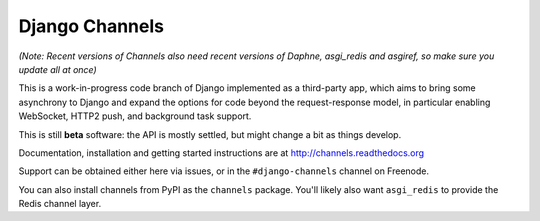 Django Channels
===============

.. image:: https://api.travis-ci.org/andrewgodwin/channels.svg
    :target: https://travis-ci.org/andrewgodwin/channels

.. image:: https://img.shields.io/pypi/dm/channels.svg
    :target: https://pypi.python.org/pypi/channels
    
.. image:: https://readthedocs.org/projects/channels/badge/?version=latest
    :target: http://channels.readthedocs.org/en/latest/?badge=latest
    
.. image:: https://img.shields.io/pypi/v/channels.svg
    :target: https://pypi.python.org/pypi/channels

.. image:: https://img.shields.io/pypi/l/channels.svg
    :target: https://pypi.python.org/pypi/channels

*(Note: Recent versions of Channels also need recent versions of Daphne,
asgi_redis and asgiref, so make sure you update all at once)*

This is a work-in-progress code branch of Django implemented as a third-party
app, which aims to bring some asynchrony to Django and expand the options
for code beyond the request-response model, in particular enabling WebSocket,
HTTP2 push, and background task support.

This is still **beta** software: the API is mostly settled, but might change
a bit as things develop.

Documentation, installation and getting started instructions are at
http://channels.readthedocs.org

Support can be obtained either here via issues, or in the ``#django-channels``
channel on Freenode.

You can also install channels from PyPI as the ``channels`` package.
You'll likely also want ``asgi_redis`` to provide the Redis channel layer.

